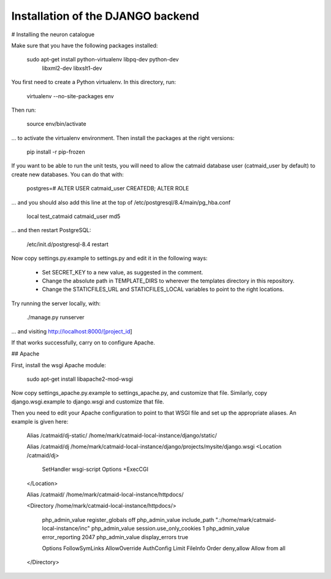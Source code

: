 Installation of the DJANGO backend
==================================

# Installing the neuron catalogue

Make sure that you have the following packages installed:

  sudo apt-get install python-virtualenv libpq-dev python-dev \
    libxml2-dev libxslt1-dev

You first need to create a Python virtualenv.  In this directory, run:

   virtualenv --no-site-packages env

Then run:

   source env/bin/activate

... to activate the virtualenv environment.  Then install the packages
at the right versions:

   pip install -r pip-frozen

If you want to be able to run the unit tests, you will need to allow
the catmaid database user (catmaid_user by default) to create new
databases.  You can do that with:

   postgres=# ALTER USER catmaid_user CREATEDB;
   ALTER ROLE

... and you should also add this line at the top of
/etc/postgresql/8.4/main/pg_hba.conf

    local test_catmaid catmaid_user md5

... and then restart PostgreSQL:

    /etc/init.d/postgresql-8.4 restart

Now copy settings.py.example to settings.py and edit it in the
following ways:

  * Set SECRET_KEY to a new value, as suggested in the comment.

  * Change the absolute path in TEMPLATE_DIRS to wherever the
    templates directory in this repository.

  * Change the STATICFILES_URL and STATICFILES_LOCAL variables to
    point to the right locations.

Try running the server locally, with:

  ./manage.py runserver

... and visiting http://localhost:8000/[project_id]

If that works successfully, carry on to configure Apache.

## Apache

First, install the wsgi Apache module:

   sudo apt-get install libapache2-mod-wsgi

Now copy settings_apache.py.example to settings_apache.py, and
customize that file.  Similarly, copy django.wsgi.example to
django.wsgi and customize that file.

Then you need to edit your Apache configuration to point to that WSGI
file and set up the appropriate aliases.  An example is given here:

    Alias /catmaid/dj-static/ /home/mark/catmaid-local-instance/django/static/

    Alias /catmaid/dj /home/mark/catmaid-local-instance/django/projects/mysite/django.wsgi
    <Location /catmaid/dj>
            SetHandler wsgi-script
            Options +ExecCGI
    </Location>

    Alias /catmaid/ /home/mark/catmaid-local-instance/httpdocs/

    <Directory /home/mark/catmaid-local-instance/httpdocs/>

            php_admin_value register_globals off
            php_admin_value include_path ".:/home/mark/catmaid-local-instance/inc"
            php_admin_value session.use_only_cookies 1
            php_admin_value error_reporting 2047
            php_admin_value display_errors true

            Options FollowSymLinks
            AllowOverride AuthConfig Limit FileInfo
            Order deny,allow
            Allow from all

    </Directory>
